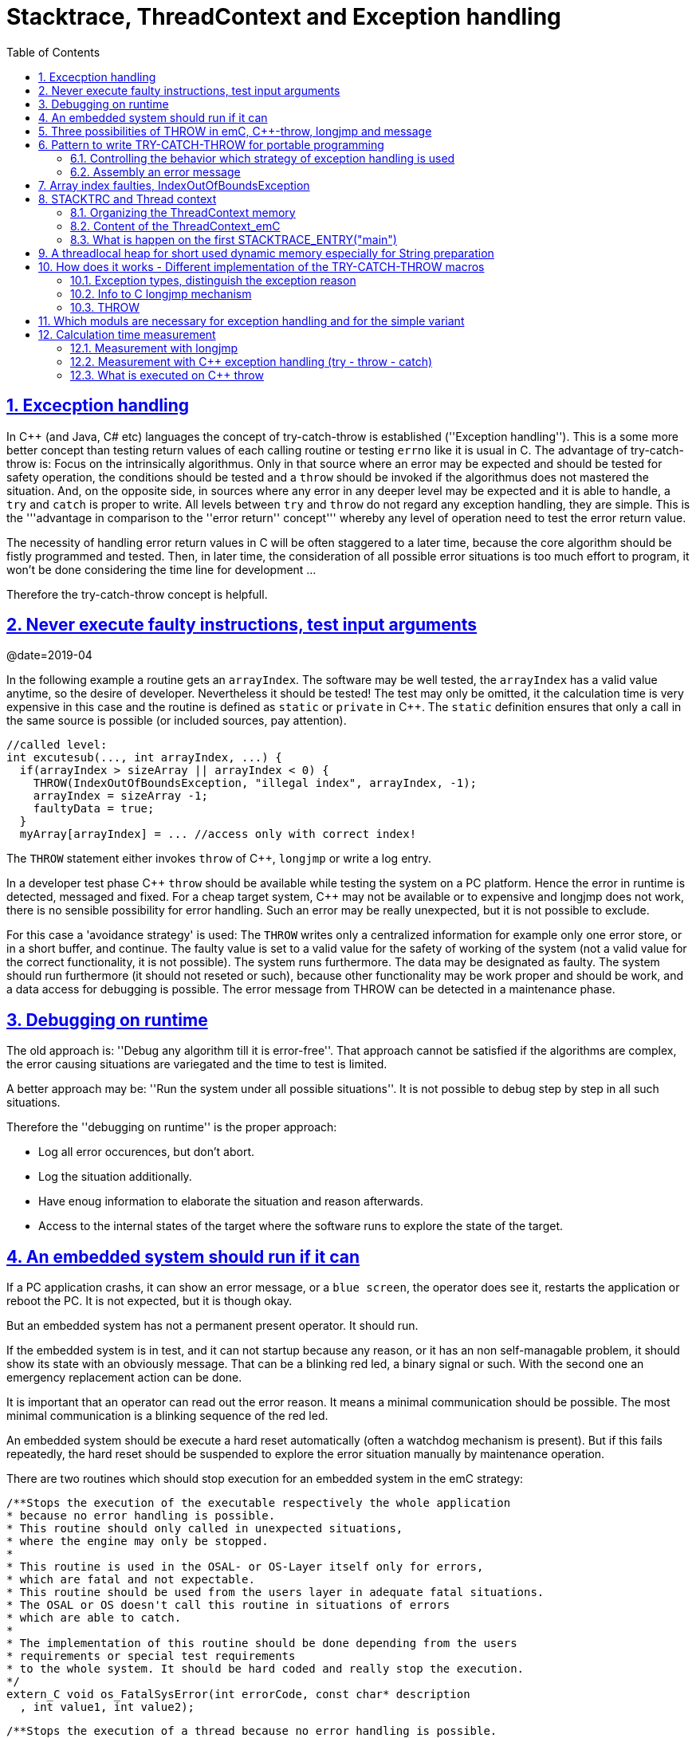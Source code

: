 = Stacktrace, ThreadContext and Exception handling
:toc:
:sectnums:
:sectlinks:
:C++: {cpp}

[#Exc]
== Excecption handling

In {cpp} (and Java, C# etc) languages the concept of try-catch-throw is established (''Exception handling''). This is a some more better concept than testing return values of each calling routine or testing `errno` like it is usual in C. The advantage of try-catch-throw is: Focus on the intrinsically algorithmus. Only in that source where an error may be expected and should be tested for safety operation, the conditions should be tested and a `throw` should be invoked if the algorithmus does not mastered the situation. And, on the opposite side, in sources where any error in any deeper level may be expected and it is able to handle, a `try` and `catch` is proper to write. All levels between `try` and `throw` do not regard any exception handling, they are simple. This is the '''advantage in comparison to the ''error return'' concept''' whereby any level of operation need to test the error return value.

The necessity of handling error return values in C will be often staggered to a later time, because the core algorithm should be fistly programmed and tested. Then, in later time, the consideration of all possible error situations is too much effort to program, it won't be done considering the time line for development ...

Therefore the try-catch-throw concept is helpfull.


[#check]
== Never execute faulty instructions, test input arguments
@date=2019-04

In the following example a routine gets an `arrayIndex`. The software may be well tested, the `arrayIndex` has a valid value anytime, so the desire of developer. Nevertheless it should be tested! The test may only be omitted, it the calculation time is very expensive in this case and the routine is defined as `static` or `private` in {cpp}. The `static` definition ensures that only a call in the same source is possible (or included sources, pay attention).

 //called level:
 int excutesub(..., int arrayIndex, ...) {
   if(arrayIndex > sizeArray || arrayIndex < 0) {
     THROW(IndexOutOfBoundsException, "illegal index", arrayIndex, -1);
     arrayIndex = sizeArray -1;
     faultyData = true;
   }
   myArray[arrayIndex] = ... //access only with correct index!
   
The `THROW` statement either invokes `throw` of {cpp}, `longjmp` or write a log entry. 

In a developer test phase {cpp} `throw` should be available while testing the system on a PC platform. Hence the error in runtime is detected, messaged and fixed. For a cheap target system, {cpp} may not be available or to expensive and longjmp does not work, there is no sensible possibility for error handling. Such an error may be really unexpected, but it is not possible to exclude. 

For this case a 'avoidance strategy' is used: The `THROW` writes only a centralized information for example only one error store, or in a short buffer, and continue. The faulty value is set to a valid value for the safety of working of the system (not a valid value for the correct functionality, it is not possible). The system runs furthermore. The data may be designated as faulty. The system should run furthermore (it should not reseted or such), because other functionality may be work proper and should be work, and a data access for debugging is possible. The error message from THROW can be detected in a maintenance phase.   

[#dbgrun]
== Debugging on runtime

The old approach is: ''Debug any algorithm till it is error-free''. That approach cannot be satisfied if the algorithms are complex, the error causing situations are variegated and the time to test is limited.

A better approach may be: ''Run the system under all possible situations''. It is not possible to debug step by step in all such situations.

Therefore the ''debugging on runtime'' is the proper approach:

* Log all error occurences, but don't abort.

* Log the situation additionally.

* Have enoug information to elaborate the situation and reason afterwards.

* Access to the internal states of the target where the software runs to explore the state of the target.



== An embedded system should run if it can

If a PC application crashs, it can show an error message, or a `blue screen`, the operator does see it, restarts the application or reboot the PC. It is not expected, but it is though okay.

But an embedded system has not a permanent present operator. It should run. 

If the embedded system is in test, and it can not startup because any reason, or it has an non self-managable problem, it should show its state with an obviously message. That can be a blinking red led, a binary signal or such. With the second one an emergency replacement action can be done. 

It is important that an operator can read out the error reason. It means a minimal communication should be possible. The most minimal communication is a blinking sequence of the red led. 

An embedded system should be execute a hard reset automatically (often a watchdog mechanism is present). But if this fails repeatedly, the hard reset should be suspended to explore the error situation manually by maintenance operation. 

There are two routines which should stop execution for an embedded system in the emC strategy:

 /**Stops the execution of the executable respectively the whole application 
 * because no error handling is possible.
 * This routine should only called in unexpected situations, 
 * where the engine may only be stopped.
 *
 * This routine is used in the OSAL- or OS-Layer itself only for errors, 
 * which are fatal and not expectable.
 * This routine should be used from the users layer in adequate fatal situations.
 * The OSAL or OS doesn't call this routine in situations of errors 
 * which are able to catch.
 * 
 * The implementation of this routine should be done depending from the users 
 * requirements or special test requirements
 * to the whole system. It should be hard coded and really stop the execution.
 */
 extern_C void os_FatalSysError(int errorCode, const char* description
   , int value1, int value2);


 /**Stops the execution of a thread because no error handling is possible.
 * This routine should only called in unexpected situations, 
 * where the thread may only be stopped..
 * The distiction to ,,os_FatalSysError(...),, is: Only the calling thread is stopped,
 * where the other threads maybe continued still. 
 * It may be possible, that the system is instable, but other threads may able to use 
 * to debug this situation. The application may be wrong.. 
 *
 * This routine is used in the OSAL- or OS-Layer itself only for errors, 
 * which are fatal and not expectable.
 * This routine should be used from the users layer in adequate fatal situations.
 * The OSAL or OS doesn't call this routine in situations of errors 
 * which are able to catch.
 * 
 * The implementation of this routine should be done depending from the users 
 * requirements or special test requirements
 * to the whole system. It should be hard coded and really stop the execution.
 */
 extern_C void os_FatalError(int errorCode, const char* description
   , int value1, int value2);

There is a routine

 void uncatched_ExceptionJc  (  ExceptionJc* ythis, ThreadContext_emC_s* _thCxt)
 {
  printf("uncatchedException: %4.4X - thread stopped", (uint)ythis->exceptionNr);
  printStackTraceFile_ExceptionJc(ythis, null, null);
  os_FatalError(-1, "uncatchedException: - thread stopped", (uint)ythis->exceptionNr, 0);
  exit(255);
 }

which invokes this `os_FatalError(...)`. It is called if no CATCH level exists. 


[#longjmp]
== Three possibilities of THROW in emC, {cpp}-throw, longjmp and message
@date=2019-04


The emC programming style knows three levels of using TRY-CATCH-THROW using macros. The user sources itself are not need to adapt for this levels. The macros are adapted. See link:#impl[Implementation]. 

* Full try-catch-throw needs {cpp} compilation, uses the try-catch-throw keywords of {cpp} and can handle so named asynchron exceptions (faulty memory access) too. It is able to use especially on test of the application on PC, but for rich target systems too. From {cpp} only the simple `throw` and `catch(...)` is used. The sophisticated {cpp} exception possibilities are not used and not recommended. Keep it simple.

* The try-catch-throw concept is able to use in C too using the longjmp. It is proper and it should be the default approach of error handling since 1970, but it was not published for that. Some comments and using notes to the `setjmp.h` are confused. A proper description may be found in link:https://pubs.opengroup.org/onlinepubs/009695399/functions/longjmp.html[pubs.opengroup.org/.../longjmp.html]. The longjmp concept is proper for exception handling in C language if the compiler supports it in the required kind. It is defined in the C99-Standard:
link:http://www.open-std.org/jtc1/sc22/wg14/www/docs/n1256.pdf[www.open-std.org/jtc1/sc22/wg14/www/docs/n1256.pdf]
C99-Standard, chapter 7.13, but some compiler for special processors do not support `longjmp`. For that the longjmp concept unfortunately is not able to use.

* Messaging and avoidance strategy: If a program is well tested there is a residual risk that the program executes a `THROW`. The THROW only writes a error message, and the algorithm is continued. The algorithm should contain statements to set the safety for running the system. Data can be faulty. See example in the chaper above. 

In {cpp} language the way from `throw` to `catch` invokes all destructors of data of all calling levels. That's important. In {cpp} tested with MS Visual Studio longjmp runs, it is faster than `throw`, but it does not invoke the destructors. In C the destructor concept is not known. Therefore using `longjmp` is not a problem, if no ressources remain open. The ressources of using levels should be handled and closed in the `CATCH` level especially using `FINALLY`. The `longjmp` concept can be used in {cpp} it the destructors does not contain relevant code.

Generally the `THROW` can use `__FILE__` and `__LINE__` in the message to mark the occurrence in source. 

The `CATCH` can contain a stacktrace report from `TRY` to the `THROW`ing routine. The stacktrace is known from Java, it is a proper instrument for searching the cause. 


[#TRY]
== Pattern to write TRY-CATCH-THROW for portable programming

Sources should be tested well on a PC platform where try-catch-throw of {cpp} is available. Then, without changes, they should run on a target platform where a C-compiler does not have this feature or less footprint is available, and the sources are tested well on the other hand.

The pattern to write sources for that approach is the following one:

 void anyOperation() {
   STACKTRC_ENTRY("anyOperation");
   float result;
   TRY {
      //an algorithm which expects errors on calling level
      result = anyOperation();
    }_TRY
    CATCH(Exception, exc) {
      printStackTrace_ExceptionJc(exc, _thCxt);
      log_ExceptionJc(exc, __FILE__, __LINE__);
      //alternate handling on error to continue the operation
      result = 0.0f;
    }
    FINALLY {
      //handling anytime, also if the execption is not catched.
    }
    END_TRY  //throws an uncatched execption to a higher level.
    //continue outside try
    STACKTRACE_LEAVE;
  }

 float anyOperation() {
   STACKTRC_ENTRY("testThrow");
   //...
   CALLINE; throwingOperation(_thCxt);
   STACKTRC_LEAVE; return val;
 }
  
  
 void throwingOperation(ThCxt* _thCxt) {
   STACKTRC_TENTRY("testThrow");
   //any algorithm which
   if(ix >= ARRAYLEN_emC(thiz->array)) { //checks conditions
     THROW_s0(IndexOutOfBoundsException, "msg", ix, 0);
     ix = 0;  //replacement strategy
   }
   STACKTRC_LEAVE
 }
 
* All or the most operations should use `STACKTRCE_ENTRY("name")` and `STACKTRC_LEAVE`. With this the ''Stacktrace'' is stored and available for the error report outside of the step-by-step debugger. Operations should not implement this, it is ok, then the Stacktrace is not stored but the system runs nevertheless. The `STACKTRC...` macro is nearly empty if the compiler switch `DEF_ThreadContext_SIMPLE` is set, then no Stacktrance for error report is available, but it does not need additional calculation time. 

* The difference to `STACKTRC_TENTRY(...)`: This macro expects the `_thCxt` reference as argument. It is the reference to the `ThreadContext_emC_s` data structure. Instead `STACKTRC_LEAVE` also `STACKTRC_RETURN` is able to use which contains the `return` statement.  

* Macros `TRY{ ... }_TRY CATCH(...){ } END_TRY` are used for build the blocks. This macros are defined in different ways for the appropriate situations. See below.

* The macro `THROW` either throws the exception to continue execution in the `CATCH` block of any calling level, or it logs only the situation (because try-catch-throw is not available). The replacement strategy after THROW is not used if the try-catch-throw mechanism is available. Then it throws really. But for a simple execution with a C compiler the replacement strategy is the fall-back. 

* The `CATCH` block is only valid if ''try-catch-throw'' is available. It may be only on PC test, not on target, Then some test outputs can be programmed there, with the fall-back on this level.

* The `CALLINE` macro stores the number of that line in the stacktrace entry.

There are some situations:

* Test on PC with using `CATCH`. It helps for elaborately tests to exclude error situations caused from programming errors.

* Running on target with using `CATCH` ({cpp} compiler available or using `longjmp`). The `CATCH` block may log errors, does not print a Stacktrace, but continue the execution.

* Test on PC without `CATCH` without Exception handling, as end-test.

* Running on target without `CATCH` with the fallback strategy after `THROW`.

The following ideas are basically:

* The software should be tested as soon as possible. It isn't able to exclude all software errors.

* For the residual probability of software errors the target should be run as soon as possible. It means on unexpected errors proper fall-back have to be existent. A ready-to-use software must not stop working and reporting and error if it is possible that it can run furthermore with less disadvantages.

* Errors on ready-to-use software should be logged internally to detect and fixed it later, if possible.

* The `TRY-CATCH-THROW` approach should not be used for expected errors (for example 'file not found'). Such situations should be catched by proper return values of functions.

[#TRYappldef]
===  Controlling the behavior which strategy of exception handling is used

It depends on the `applstdef_emC.h` header file which should used in any source of the application. This file defines:


 //If set then the target should not use string operations
 //#define DEF_NO_StringJcCapabilities

 //If set, without complex thread context, without Stacktrace
 #define DEF_ThreadContext_SIMPLE

 //#define DEF_Exception_TRYCpp
 #define DEF_Exception_longjmp
 //#define DEF_Exception_NO

With the first compiler switch it is decided between using the Stacktrace ('not simple') or not. 

One of the second compiler switches should be set, but `DEF_Exception_longjmp` is the default one. 

The header files, especially `emC/Base/Exception_emC.h` regard this swichtches, see link:#impl[chapter How does it works].


[#TRYmsg]
===  Assembly an error message

The minimal requirement to a logged error is:

* An error number
* Two integer values from the error situation (for example the value of a faulty index and its maximum)
* The source file and the line number of the THROW statement. The last one helps to detect the source context of the error event.

A textual value may be a nice to have and maybe an effort on small footprint processors. Therefore it is possible to write such source code fragments in conditionally compiling parts. On the other hand it is a important hint on debugging on runtime (not step by step).

All variants of exception behavior supports an error message which is located in the stack of the throwing level. 

* If the `log_ExceptionJc(...)` is used, the text is copied from the stack location to static locations of the error log area, or maybe copied to a telegram which is sent via communication to another unit with a file system.

* If TRY-CATCH is used, the error message is copied to the ThreadContext area, if it is available for this approach. In the `END_TRY` block this location is freed. It means, the exception message is correct stored in the CATCH environment. If the `log_ExceptionJc(...)` is used in the CATCH-Block, it is copied too, and the ThreadContext heap is able to free. 

Example:

 if(faulty) {
   #ifdef DEF_NO_StringJcCapabilities
     char const* msg = "faulty Index";
   #else      
     char msg[40] = {0};
     snprintf(msg, sizeof(msg), "faulty index:%d for value %f", ix, val);
   #endif     
   THROW_s0(IndexOutOfBoundsException, msg, ix, 40);
    
The exception message is prepared using `sprintf` in the stack area. But a simple string literal is used instead if the target does not or should not support string processing. Hence the message is only available for the test platform. The `THROW_s0` assures that the `msg` is copied in a safely memory if `msg` is a reference in the current stack frame. 



[#arrayix]
== Array index faulties, IndexOutOfBoundsException

The simple usage of arrays in C (and in {cpp}) is very simple and vulnerable:

 int myArray[5];
 //
 *(myArray + ix) = value;
 
That was the intension of C comming from _assembler language_ thinking. 
`myArray` is an address in a register or variable, and the access to elements 
should be able to write very simple here with a pointer arithmetic. In the time of the
1970th, programming was done on paper with reliability. Of course the `ix` should in range
0 to 4. The pointer arithmetic in the writing style above was conceptional in that time,
the arithmetic was reproducible as machine level instructions.

At the present time the same instructions should be write of course as

 myArray[ix] = value;
 
That is more expressive in source code. The identifier `myArray` 
is similar a pointer type `int*` and an array indentifier. 
That is a syntactically disadvantage to C and C++. 
In other languages as Java `myArray` is never a pointer, it is only an identifier to an array. 

For simple C and C++ the index is not tested, it is used as given. 
If `ix` is `<0` or `>4` in this example, faulty memory locations can be disturbed.
It can be other data, a stack frame to return from a subroutine, control data of 
heap locations, or a virtual pointer in class instances. All of that may force
difficult findable mistakes. The array indexed write access and some pointer arithmetics
are the most sensitive parts of a program which may provoke faulties.

For example in Java pointer arithmetic is not possible and array index accesses 
are always secured. Whereby the effort to do that is optimized. The JIT (just in time compiler)
to translate _bytecode_ to machine code detects environment conditions and will not check
all array indices if they are safe, for example comming from constant values. Hence
Java is fast and safe. 

In comparison to {cpp} there is an effort in user programming (which is done automatically
by the JIT compiler in Java): Indices should be tested before doing array write access. 
This test can be done via static code analyzes, or in Runtime.

The C++11-standard offers a possibility:

 #include <array>
 //...
 std::array<float,5> myArray;
 //...
 myArray[ix] = value;
 
It seems be similar as in C, only the array definition is a little bit modified, 
using a template mechanism in {cpp}. The access to the array is safe. But a faulty index
does not throw an catchable exception. Hence the error is not detected while testing. 
The other disadvantage is: Some embedded platforms does not support {cpp}11 
in the year 2020. A reason for that may be: Most of new features of {cpp} are
for PC application programming, not for embedded. Ask the compiler developer
for embedded platforms.

The proper mechanism does not presumed a {cpp}11-Standard. It runs in a Standard {cpp} 
of the 1990th too:

 template<typename T, int n>
 class Array_emC {
  T array[n+1];
  public: T& operator[](uint ix) { 
    if(ix < n) return array[ix];
    else {
      THROW_s0n(ArrayIndexOutOfBoundsException, "", ix, n);
      return array[n];
    }
  }
  public: T& uncheckedAccess(uint ix) { return array[ix]; }
 };

This is a class which implements a secured array access. it is used as:

 Array_emC<float, 5> array;
 //...
 array[ix] = value;
 
It is similar as in {cpp}11 but it is able to use on all platforms with {cpp} compilation. 
And it throws an Exception if it is activated, 
respectively it writes to an replacement location without disturbing data, 
if exception handling is not present. 
 
 array.uncheckedAccess(0) = 234;
 
This is the fast and unchecked variant which should only be used if the index range
is known.   
  
This `Array_emC` class is defined in `<emC/Base/Array_emC.h>` and can be used for 
C compilation too, than without check, for well tested simple C deployments, 
which are tested with {cpp} compilation on PC platform. It uses macros for compatible
usage in C and {cpp} and offers a class with variable array size, for dynamic data.

For {cpp} compilation the variant without Exception writes to a safety position.
The C variant does not check the index, it is only for well tested software.

See source `<emC/Base/Array_emC.h>`.



[#ThCxt]
== STACKTRC and Thread context


The ''Stacktrace'' is used for ''Exception Handling''. If an exception occurs, the information which routine causes it, and from which it was called is an important information to search the reason. This stacktrace mechanism is well known in Java language:

 Error script file not found: test\TestCalculatorExpr.jzTc
  at org.vishia.jztxtcmd.JZtxtcmd.execute(JZtxtcmd.java:543)
  at org.vishia.jztxtcmd.JZtxtcmd.smain(JZtxtcmd.java:340)
  at org.vishia.jztxtcmd.JZtxtcmd.main(JZtxtcmd.java:282)

The Stacktrace information may be the most important hint if an error occurs on usage, not in test with debugger. For C language and the ''emC Exception handling'' this concept is available too:

 IndexOutOfBoundsException: faulty index:10 for value 2.000000: 10=0x0000000A
  at testThrow (src\TestNumericSimple.c:121)
  at testTryLevel2 (src\TestNumericSimple.c:107)
  at testTry (src\TestNumericSimple.c:86)
  at main (src\TestNumericSimple.c:38)
  
In generally the necessary information about the stack trace can be stored in the stack itself. The entries are located in the current stack level, and the entries are linked backward with a reference to the parent stacklevel. But that concept has some disadvantages:

* It requires an additional argument for each operation (C-function): The pointer to the previous stack entry. It means, all routines from the user's sources should be subordinated to that concept. They should be changed. That is not the concept of emC style, which is: ''It shouldn't be necessary to change sources.''

* If the stack itself is corrupt because any failure in software, the stacktrace cannot be back traced, because the references between the stacktrace entries may be corrupt too. This is hardly in debugging too.

* The linked queue of stacktrace entries should be correct. If a STACKTRC_LEAVE operation was forgotten to write in the software, an entrie in a no more existing stack area remain in the queue. That is corrupt. The system is too sensitive. 

* The linked queue can only be traced from knowledge off the current stack area. It cannot traced from another thread maybe by a debug access on the stopped execution of the thread. The last one may be necessary for some error situation for debugging.

Therefore the Stacktrace is organized in an extra independent memory area which is static or static after allocation on startup. Its address can be known system wide especially for debugging. This memory is referenced by the ThreadContext memory area which is thread specific and therewith tread safe. See link:#ThCxtData[chapter Content of the ThreadContext_emC]




[#_thCxt]
=== Organizing the ThreadContext memory


If an operation uses

 void myOperation(...) {
   STACKTRC_ENTRY("myOperation");
   ....
   
which is necessary for the usage of the ''Stacktrace'' concept respectively for a Stacktrace entry of this routine, a local variable 

 struct ThreadContext_emC_t* _thCxt = getCurrent_ThreadContext_emC();
 
is defined and initialized with the pointer to the current ThreadContext. Adequate, an operation can have an argument

 void myOperation(..., ThCxt* _thCxt) {
   STACKTRC_TENTRY("myOperation");
   ....

The `ThCxt` is a short form of `struct ThreadContext_emC_t` per `#define`. This second form `STACKTRC_TENTRY(...)` needs this special argument to the subroutine, but the ThreadContext reference is given immediately.

How the `STACKTRC_ENTRY` macro gets the ThreadContext reference. In `emC/Exception_emC.h` is defined:

  #define STACKTRC_ENTRY(NAME) \
    ThCxt* _thCxt = getCurrent_ThreadContext_emC();  STACKTRC_TENTRY(NAME)

The implementation of `getCurrent_ThreadContext_emC()` depends on the OSAL implementation (__Operation System Adaption Layer__)
for the application and the operation system:

* For a multithread operation system on large hardware ressources, especially for Windows/Linux the `ThreadContext_emC` is a part of the OSAL-ThreadContext which is necessary to organize the threads on OSAL level. Therefore the  `getCurrent_ThreadContext_emC()` is implemented in the appropriate `os_thread.c`.

* If especially a System with a simple CPU hasn't a multithread operation system
a very simple and fast implementation is possible, see 
`src_emC/emC_srcApplSpec/SimpleNumCNoExc/ThreadContextInterrTpl.c`.

** Any hardware interrupt (which do the work) has a static data area for its 'thread context'.
** The main loop has its own 'thread context'.
** There is one global static singleton pointer to the current used `ThreadContext_emC*`,
which can be accessed immediately, one machine operation.
** Because the interrupts are not preemptive one another, only a higher priority interrupt
can interrupt a lower one and the main loop, the following mechanism set the global
static singleton `ThreadContext_emC*` pointer: 
** on start of any interrupt the current pointer value is stored in the interrupt itself
stack locally and the `ThreadContext_emC` address of that interrupt is set instead.
** on end of the interrupt the stored value of the interrupted level is restored.
That is one machine instruction (or two, if the pointer is not stored in a register). 

It is a cheap and fast mechanism to support the `ThreadContext_emC` concept.   


 /**Structure for ThreadContexts for Main and 2 Interrupts. */
 typedef struct ThCxt_Application_t {
  /**The pointer to the current ThreadContext. */
  ThreadContext_emC_s* currThCxt;
  ThreadContext_emC_s thCxtMain;
  ThreadContext_emC_s thCxtIntr1;
  ThreadContext_emC_s thCxtIntr2;
 }ThCxt_Application_s;
 /** public static definition*/
 ThCxt_Application_s thCxtAppl_g = { &thCxtAppl_g.thCxtMain, { 0 }, { 0 }, { 0 } };

 /**A template how to use. */
 void interrupt_handler(...) {
  ThreadContext_emC_s* thCxtRestore = thCxtAppl_g.currThCxt;
  thCxtAppl_g.currThCxt = &thCxtAppl_g.thCxtIntr1;
  TRY {
    //the statements of the Interrupt
  }_TRY
  CATCH(Exception, exc) {
    //should log the exception or set safety values.
  } END_TRY
  thCxtAppl_g.currThCxt = thCxtRestore;
  //end of interrupt
 }

Because the interrupt saves the current pointer and restores it, the mechanism is safe also if the other interrupt routine interrupts exact between the 2 statements, get current and set new one. In such a system the exception handling can be established in the interrupt too, it is useful if the algorithm in the interrupt may have throwing necessities. 

For such a system the routine

 ThreadContext_emC_s* getCurrent_ThreadContext_emC  ()
 {
  return thCxtAppl_g.currThCxt;  
 }
 
is very simple. The ThreadContext is always the current one stored in the global cell. 





[#ThCxtData]
=== Content of the ThreadContext_emC

For the content of the OS_ThreadContext to manage threads see the OSAL-specific implementation of `os_thread.c`. This chapter only describes the ThreadContext for the user's level.

The following definition is from `emc/source/emC/ThreadContext_emC.h`. The Headerfile contains comments of course, they are shorten here for a short overview:


 typedef struct ThreadContext_emC_t {
  #ifdef DEF_ThreadContextHeap_emC
  UserBufferInThCxt_s threadheap;
  #endif

  #ifdef USE_BlockHeap_emC
  /**It is the heap, where block heap allocations are provided in this thread. */
  struct BlockHeap_emC_T* blockHeap;
  #endif

  /**The known highest address in the stack. 
   * It is the address of the _struct ThreadContext_emC_t* pointer
   * of the first routine, which creates the Thread context.
   */
  MemUnit* topmemAddrOfStack;

  /**This is the maximal found value of the stack size which is 
   * evaluated on [[getCurrentStackDepth_ThreadContext_emC(...)]] . */
  int stacksizeMax;

  /**Number of and index to the current exception instance*/
  int zException, ixException;
  //
  /**Up to NROF_ExceptionObjects (default 4) for nested Exception. */
  ExceptionJc exception[4];
  
  /**Reference to the current TryObject in Stack.
  * It is possible to access in deeper stack frames.
  * This reference is removed for the outer stack frames.
  */
  TryObjectJc* tryObject;
  
  #ifdef DEF_ThreadContextStracktrc_emC
  /**Data of the Stacktrace if this concept is used. */
  StacktraceThreadContext_emC_s stacktrc;
  /*IMPORTANT NOTE: The element stacktrc have to be the last 
   * because some additional StackEntryJc may be added on end.*/
  #endif

 } ThreadContext_emC_s;


The first element is for the threadlocal heap. See next link:#thrHeap[chapter Threadlocal heap]. It is a simple concept only for shortly stored informations. 

The BlockHeap is another Mechanism for safe non-fragmented dynamic memory, especially for events. See [TODO]. It is possible to associate such an BlockHead thread-specific.

The data for the StacktraceThreadContext are the last one. Because it is an embedded struct and the definition is static, the number of elements for the Stacktrace can be changed for larger applications by offering a larger memory area. To assert and check that, the pointer to the `ThreadContext_emC_s` is combined with the size in a `MemC` struct, see [TODO]. It will be faulty to calculate the `sizeof(ThreadContext_emC_s)` if there are more elements. The Stacktrace is defined as:

 /**This structure is the last part of the ThreadContext 
  * and contains the necessary values for handling with Stacktrace.
  */
 typedef struct StacktraceThreadContext_emC_t
 {
  /**actual nrofEntries in stacktraceBuffer. */
  uint zEntries; 
  //
  /**The available number of Stacktrace entries. */
  uint maxNrofEntriesStacktraceBuffer;
  //
  /**This mask is used for safety operation 
   * if the indices in IxStacktrace_emC are corrupt.
   * This can occure especially in errorneous situations on software development.
   * It simply helps to prevent faulty array accesses.
   * But this mask information should be safe by itself or cyclically checkec
   */
  uint mBitEntriesStacktrc;
  //
  /**Space for Stacktrace Buffer. Should be the last element because of enhancements*/
  StacktraceElement_emC_s entries[128]; 
 } StacktraceThreadContext_emC_s;


A Stacktrace element is defined as:

 typedef struct StacktraceElement_emC_T
 {
  const char* name;
  const char* source;
  int line;
 } StacktraceElement_emC_s;






[#mainOsInit]
=== What is happen on the first STACKTRACE_ENTRY("main")
@ident=mainOsInit

For a System with a OSAL layer for adaption of a multithread operation system, before start of `main()` should be done nothing. The first invocation of `getCurrent_ThreadContext_emC)` (see link:#_thCxt.getThCxt[chapter Thread context]) determines that all is uninitialized (code snippet from `emc/sourceSpecials/osal_Windows32/os_thread.c`:

 ThreadContext_emC_s* getCurrent_ThreadContext_emC  ()
 {
  OS_ThreadContext* os_thCxt = getCurrent_OS_ThreadContext();
  if(os_thCxt == null){ //only on startup in main without multithreading 
    init_OSAL();  //only 1 cause if the ThreadContext haven't set.
    os_thCxt = getCurrent_OS_ThreadContext();  //repeat it
    if (os_thCxt == null) {
      os_FatalSysError(-1, "init_OSAL failed, no ThreadConect", 0,0);
      return null;
    }
  }
  return &os_thCxt->userThreadContext;  //it is a embedded struct inside the whole ThreadContext.
 }

Of course the `getCurrent_OS_ThreadContext()` returns null (it invokes here `TlsGetValue(1)` from the Windows-API). `bOSALInitialized == false` too, therefore firstly the OSAL will be initalized. That may be a more complex routine, with some API- and/or Operation System invocations for some Mutex etc.

The advantage to do that on start of main is: A debugging starts at `main` usually. Another possibility may be: initializing of the OSAL level with a initializer on a static variable.
 


[#thrHeap]
== A threadlocal heap for short used dynamic memory especially for String preparation
@ident=thrHeap

This is only a indirect topic of Exception handling, 
but often Strings should be assembled with several informations for logging or for
exception messages.

Dynamic memory is a basicly problem for embedded long running systems:

* If dynamic memory is managed from an ordinary heap concept (like in standard-C/{cpp}, using malloc or new), then for long-running applications there is a fragmentation problem. Therefore often for such applications usage of dynamic memory is prohibited.
* But dynamic memory is nice to have often for a short time to prepare string messages for example for communication telegrams, for logging, or for events.

Without dynamic memory and without the `ThreadContext_emC` there are two ways to solve such problems:

* a) Provide a static memory. It can be a part of the instance data of a module (defined in a `struct` or {cpp}-`class`), or pure static. The last one may cause faulties if the module is instanciated more as one time, used in a multithreading system, but has only one static memory for such things:

 //strongly not recommended:
 const char* myLogPreparer(...) { //prepares and returns a log message
   static char buffer[100];  //it is static
   snprintf(buffer, 100, ... //prepare
   return buffer;   //that is ok, because it is static.

*+ It is not recommended because this module may be used more as one time and confuses with the only singleton memory.

 //more practice, possible:
 typedef struct MyData_t {
   char buffer[100];   //one per instance! That's the advantage.
   ... }
   
  void myLogPreparer(Mydata* thiz,...) {
    snprintf(thiz->buffer, sizeof(thiz->buffer),...
    
* b) Provide the memory for preparation in the Stack area:

  void logger(...) {
    char buffer[100];  //in stack!
    myLogPreparer(buffer, sizeof(buffer), ...); //deliver the stack local pointer.
  ....
  
  void myLogPreparer(char* buffer, int zBuffer, ...) {
    snprintf(buffer, zBuffer, ...);
    
*+ The danger of that programming is: The called routine could store the pointer persistently, that is a stupid failure.

Another disadvantage for both approaches are: The length of the buffer is dedicated out of the routine, which determines the content. That causes unflexibility.

Using dynamic memory it is more simple:

 char const* myLogPreparer(...) { //prepares and returns a log message
   char* buffer = (char*)malloc(mySize);  //it is static
   snprintf(buffer, mySize, ... //prepare
   return buffer;   //that is ok, because it is allocated.

The calling level should know that the returned pointer should be freed! 

But - The usage of dynamic memory may be prohibited.

The ThreadContext provides a mechanism for dynamic memory only for shortly usage and small sizes which solves that problem:

 char const* myLogPreparer(...) { //prepares and returns a log message
   STACKTRC_ENTRY("myLogPreparer");   //_thCxt is available
   MemC memb = getUserBuffer_ThreadContext_emC(mySize, "identString", _thCxt);
   char* buffer = PTR_MemC(memb, char);
   snprintf(buffer, mySize, ... //prepare
   STACKTRC_RETURN buffer;   //that is ok, because it is non in stack.
 }
 
The calling routine should invoke:

 char const* msg = myLogPreparer(...args for logging...)
 free_MemC(msg);
 
The `free_MemC(...)` routine checks where the memory is allocated. It frees it correctly for the ThreadContext heap. The freeing should be done immediately in the thread.

If more as one buffer are used from ThreadContext, but all of them are freed in the reverse (or another) order, after freeing the whole ThreadContext heaap is free and therefore not fragmented. The ThreadContext heap is only intended for short-term use.



[#impl]
== How does it works - Different implementation of the TRY-CATCH-THROW macros

The macros are defined for all variants as follow (see 'emC/Base/Exception_emC.h':

 #define TRY \
 {if(_thCxt == null) { _thCxt = getCurrent_ThreadContext_emC(); } \
  TryObjectJc tryObject = {0}; \
  TryObjectJc* tryObjectPrev = _thCxt->tryObject; _thCxt->tryObject = &tryObject; \
  int32 excNrCatchTest = 0; \
  CALLINE; \
  Exception_TRY


 /**Written on end of a TRY-Block the followed macro: */
 #define _TRY \
  Exception_CATCH { \
    _thCxt->tryObject = tryObjectPrev; \
    if(_thCxt->exception[0].exceptionNr == 0) {/*system Exception:*/ \
      _thCxt->exception[0].exceptionNr = ident_SystemExceptionJc;  \
      _thCxt->exception[0].exceptionMsg = z_StringJc("System exception"); \
    }  \
    excNrCatchTest = _thCxt->exception[0].exceptionNr; \
    if(false) { /*opens an empty block, closed on first CATCH starts with }*/


 //end of CATCH before: remove _ixStacktrace_ entries of the deeper levels.
 //Note: Till end of catch the stacktrace of the throw level is visible.
 #define CATCH(EXCEPTION, EXC_OBJ) \
      RESTORE_STACKTRACE_DEEPNESS  \
    } else if((excNrCatchTest & mask_##EXCEPTION##Jc)!= 0) \
    { ExceptionJc* EXC_OBJ = &_thCxt->exception[0]; \
      excNrCatchTest = 0; //do not check it a second time


 #define FINALLY \
      RESTORE_STACKTRACE_DEEPNESS \
  } } /*close CATCH brace */\
  _thCxt->tryObject = tryObjectPrev; \
  { { /*open two braces because END_TRY has 2 closing braces.*/


 //Write on end of the whole TRY-CATCH-Block the followed macro:*/
 #define END_TRY \
  } } /*close FINALLY, CATCH or TRY brace */\
  _thCxt->tryObject = tryObjectPrev; \
  if( excNrCatchTest != 0 ) /*Exception not handled*/ \
  { /* delegate exception to previous level. */ \
    throwCore_emC(_thCxt); \
  } else { /*remain exception for prev level on throwCore_emC if DEF_Exception_NO */\
    clearException(&_thCxt->exception[0]); \
  } /*remove the validy of _ixStacktrace_ entries of the deeper levels. */ \
  RESTORE_STACKTRACE_DEEPNESS \
 } /*close brace from beginning TRY*/


The distinguishing macros are:

 #if defined(DEF_Exception_NO)
  #define EXCEPTION_TRY
  #define EXCEPTION_CATCH if(_thCxt->exception[0].exceptionNr !=0)
 #elif defined(DEF_Exception_longjmp)
  #define EXCEPTION_TRY \
  if( setjmp(tryObject.longjmpBuffer) ==0) {
  #define EXCEPTION_CATCH \
   } else  /*longjmp cames to here on THROW */
 #else
  #define EXCEPTION_TRY try
  #define EXCEPTION_CATCH catch(...)
 #endif

The `EXCEPTION_TRY` is empty, if no exception is used. If `longjmp` is used, this is a invocation of the `setmp` with the `tryObject` of this level which is also currently referenced in the thread context (`_thCxt->tryObject`). The forward branch delivers `==0`, that is the following block. For {cpp} it is a simple `try`.

The `EXCEPTION_CATCH` for non-exception handling is a test of an exception which may be occured in the 'TRY' block. Then the `CATCH` blocks are entered, and the exception can be posthumously evaluated.

For the `longjmp` mechanism the following block is the else-block of the 'setjmp' which does not return 0. A `longjmp` continues inside the `setjmp` and returns !=0. 

For the {cpp} catch the common unspecified `catch(...)` is used from {cpp}. That is because the sophisticated {cpp} catch mechanism cannot made compatible with the other approaches of TRY-CATCH. The distinction between the exception type is made inside the `tryObject`. There the THROW writes the ''exception type info''.


===  Exception types, distinguish the exception reason

In the `CATCH` the exception number is checked by masking: 

 if((excNrCatchTest & mask_##EXCEPTION##Jc)!= 0)

The exceptions are defined as bis mask definition. For summarized (base) exception types some more bits can be checked.

The distinction of the exception reason follows the schema of Java. Java has a more simple exception concept than {cpp}. The exception object is always derived from `java.lang.Throwable` respectively from the base `java.lang.Exception`. Some typical exception classes are defined in the core libraries, for example `java.lang.IllegalArgumentException` or the common `java.lang.RuntimeException`. The derived exception objects can hold data, but usual only a message as String, the `java.lang.ArrayIndexOutOfBoundsException` holds a int value, to store the faulty index. 

For C usage the concept is simplified again. The `ExceptionJc` object stores a `StringJc`, the exception message, a int value and a 1-from-32-bit-value for the exception number. That's all. It is enough to distinguish the exception type (1 of 32 bit) and hold the information to the exception. The mask characteristic of the exception ident value allows association to types of Exception. For example all Exception identificators with one of the bis masked with `0x0fff` (12 exception types) is a `RuntimeException`. That is a simple replacement of the java approach: test `instanceof RuntimeException` It is a simple but sufficient system.

===  Info to C longjmp mechanism

The `longjmp` is a mechanism in C which should only be used to return from a deeper level of subroutine nesting to the higher (calling) level. The `setjmp` stores the current execution contex in the `jmp_buf` variable, which is the necessary internal information for the returning `longjmp`. The longjmp restores the ''current exeution context'', it is the stack frame of the calling routine which the known information in the `jmp_buf`. See [[!https://en.cppreference.com/w/cpp/utility/program/setjmp]]. That explaination is correct but it isn't sufficient helpfull. The `setjmp` function (or macro) has two tasks:

* If `setjmp(...)` is invoked as statement, it returns 0 and stores 
the execution environment.
* On `longjmp(...)` the execution lands in the setjmp-routine again, 
and it returns the value which is given on `longjmp(...)`, never `0` 
but `1` if `longjmp` was invoked with `0` (see C99 and C89 standard). 

It means, testing the value after `setjmp` differs whether the setjmp is ''called by the original code and the execution context was saved to env'' (citiation from cppreference) or the setjmp routine was invoked from the longjmp (citiation: ''Non-zero value if a non-local jump was just performed. The return value in the same as passed to longjmp.''). It is necessary to invoke `longjmp(jmp_buf, value)` with a value `!=0`. That hint is missing on the cppreference page.

The example in the cppreference shows a back jmp to the calling level. Whether or not it is the only one proper action is not documented there. But it is explained in the C99 standard document

citiciation from C99 standard in [[!http://www.open-std.org/jtc1/sc22/wg14/www/docs/n1256.pdf]]: ''...if the function containing the invocation of the setjmp macro has terminated execution ... in the interim, ..., the behavior is undefined.'' For standard documents see also [[!https://stackoverflow.com/questions/81656/where-do-i-find-the-current-c-or-c-standard-documents]].


=== THROW


The THROW macro is defined with

 #ifndef THROW
  #ifdef DEF_Exception_NO
     /**All THROW() macros writes the exception into the ThreadContext_emC,
      * but the calling routine is continued.
      * It should check itself for sufficient conditions to work.
      */
    #define THROW(EXCEPTION, MSG, VAL1, VAL2) { if(_thCxt == null) \
    { _thCxt = getCurrent_ThreadContext_emC(); } \
      _thCxt->exception[0].exceptionNr = nr_##EXCEPTION##Jc; \
      _thCxt->exception[0].exceptionValue = VAL1; \
      _thCxt->exception[0].file = __FILE__; \
      _thCxt->exception[0].line = __LINE__; \
      log_ExceptionJc(&_thCxt->exception[0], __FILE__, __LINE__); \
    }
  #else //both DEF_Exception_TRYCpp or longjmp:
    #define THROW(EXCEPTION, MSG, VAL1, VAL2) \
    throw_sJc(ident_##EXCEPTION##Jc, MSG, VAL1, __FILE__, __LINE__, _thCxt)
  #endif
 #endif

For the non-exception handling case it invokes immediately `log_ExceptionJc(...)` which should be a fast routine only store the exception values. For debugging a break point can be set there. The `MSG` is not stored in the Exception because of it may be refer to the stack frame area. Because of `logSimple_ExceptionJc(...)` copies the `MSG`, it can process it though.

Elsewhere the routine `throw_sJc(...)` gets all arguments, stores the exception values and invokes the {cpp}-`throw` or the `longjmp`.

The `MSG` argument should be given as `StringJc` instance, or, if `DEF_NO_StringJcCapabilities`  is set, this argument is typed as `void const*`. As `StringJc` it assembles the reference to the `char const*`  itself and the length maybe with some more marker bits. It is not a zero-terminated string like usual in the old C. 

Building a `StringJc` instance for the message as string literal is very simple using

 THROW(Exception, z_StringJc("The message"), ix, max);
 
The `z_StringJc(...)` operation is a simple inline routine which invokes `strlen(...)`  and stores it. `strlen(...)` is necessary anyway, it is not a loss of run time. But the same does

 THROW_s0(Exception, "The message", ix, max);
 
The idenfifier for the exception is really a constant with the shown prefix and suffix. It is similar as in Java. The reason to do so is: In the `CATCH` check the user programm should use the same identifier, but there the `mask_EXCEPTIONJc`  is necessary

The `__FILE__` and `__LINE__` arguments deliver important information for logging and analyze of the position of the `THROW` in the source also if no stack trace is used. 

[#example]
== Which moduls are necessary for exception handling and for the simple variant

The Exception handling needs some more basic effort:

'''TestExcHandling''':

* `emc/source/appl_emC/ApplSimpleStop_emC.c`: This source contains an implementation of `uncatched_ExceptionJc(...)` which stops the execution of the application.
* `emc/source/appl_emC/LogException_emC.c`: The routine for logging, which is used here too.
* `emc/source/emC/Exception_emC.c`: The routines for the exception handling
* `emc/source/emC/ExceptionPrintStacktrace_emC.c`: Special routine for stacktrace, uses `os_file.c` because it is possible to print a stacktrace in a file too.
* `emc/source/emC/MemC_emC.c`: Usage of struct MemC which combines the pointer and the size to one struct.
* `emc/source/emC/Memfree_ThreadAndBlockHeap_emC.c`: The free routine for the Threadcontext heap for the error message. Note: The `BlockHeap` see [[!BlockHeap_emC.html]] is denied because non-definition in the `applstdef_emC.h`.
* `emc/source/emC/StringBase_emC.c`: necessary to copy the exception message
* `emc/source/emC/ThreadContext_emC.c`: The ThreadContext for the Stacktrace and for storing messages.
* `emc/sourceSpecials/osal_Windows_Msc15/os_file`: To support writing stacktrace in a file.
* `emc/sourceSpecials/osal_Windows32/os_mem.c`: memory allocation with windows-API.
* `emc/sourceSpecials/osal_Windows32/os_mutex`: Necessary for os_thread.c.
* `emc/sourceSpecials/osal_Windows32/os_thread.c`: Organizes the os_ThreadContext.
* `emc/sourceSpecials/osal_Windows_Msc15/os_time.c`: Necessary for os_thread.c.

The `os_thread.c` is necessary though mulittrheading isn't use here. But the os_ThreadContext is necessary. In another OSAL-constellation especially with only hardware interrupts it is less effort.

The `os_file.c` depends on the possibility to write the Stacktrace in a file in the `ExceptionPrintStacktrace_emC.c`. For a system without file system this possibility may be deactivated.


*For an embedded Platform with algorithm in interrupt* only the following sources are need:

* `emc/source/emC/Exc*_emC.h`: The headers, see above. 
* `emc/source/emC/Exception_emC.c`: The routines for the exception handling
* `emc/source/emC/ObjectSimple_emC.c`: Not need for exception handling but need elsewhere.
* `applspecifc/ThreadContextIntr.c` The definition of the thread contexts for the main loop and the interrupts.  

* `StringBase_emC.c` is not necessary if `DEF_NO_StringJcCapabilities` is set.  


[#calctime]
== Calculation time measurement

The measurements was done with a Texas Instruments TMS320F28379D CPU on 100 MHz System clock (the CPU is able to run with 200 MHz, but only 100 MHz are used here). 

The measurement itself is done with the Timer0 of the CPU which runs with this 100 MHz, it is 10 ns per Tick. Getting the value is execute via:

 #define os_getClockCnt() ( -(Timer0_TICPU.cti) )

whereby `Timer0_TICPU.cti` is immediately the memory mapped timer register on the CPU. Because it counts backward, the `-` forces forward counting. The measurement is done with subtract two values:

 thiz->currTimeStart = os_getClockCnt();
 //.... The algorith in test
 thiz->calcTime = os_getClockCnt() - thiz->currTimeStart;

Hence the `calcTime` element contains the current calculation time in 10 ns steps.

The test program uses the following 

 typedef struct TestException_T {
  int32 currTimeStart;
  int32 calcTime;
  int32 ct;
  int32 ctCall9;
  int32 ctCall9NoThrown;
  int32 ctExc;
  uint execTry: 1;
  uint execCallOneLevel : 1;
  uint execCall10Level: 1;
  uint execThrow : 1;
  uint spare;  //for 32-bit-alignment
 } TestException;

A first level test routine is:

 void testException ( TestException* thiz ){
  thiz->currTimeStart = os_getClockCnt();
  STACKTRC_ENTRY("testException");
  if(thiz->execTry) {
    TRY {
      thiz->ct +=1;
      if(thiz->execCallOneLevel) {
        testExc9(thiz);
      }
      if(thiz->execCall10Level) {
        testExc1(thiz);
      }
    }_TRY
    CATCH(Exception, exc){
      thiz->ctExc +=1;
    }
    END_TRY;
  }
  STACKTRC_LEAVE;
  thiz->calcTime = os_getClockCnt() - thiz->currTimeStart;
 }

The several `ct` can be used to view which branch is executed. The elements of the data structure are monitored via the debugger access to the hardware. The hardware is a Launchpad F28379D:
image:../../img/Test_emC/Launchpad_F28379D.png[Launchpad_F28379D]

With all `exec` bits set to 0 the calcTime is the effort to get the `STACKTRC` context, the measurement itself and the check of `execTry`. It is:

* `execTry == 0`: 0.48 us Only organization

=== Measurement with longjmp

* `execTry == 1`: 1.92 us TRY... END_TRY without call

The pure organization of the `TRY` ... `END_TRY` needs about 1.5 microseconds for all the stuff shown in link:#impl[macro implementation] for longjmp. For a system with fast stepping of a controller algorithm for example for electrical nets (for example 20 µs cycle time) it is a effort but it is possible. Note that the processor runs only on the half speed. 

* `execCallOneLevel == 1`: 2.52 µs TRY... END_TRY, one call without exception

The call of the `testExc9(thiz)` needs additionally 0.6 µs. The routine contains:

 void testExc9 ( TestException* thiz ) {
  STACKTRC_ENTRY("testExc9");
  thiz->ct9 +=1;
  if(thiz->execThrow) {
    THROW_s0(Exception, "test", 0,0);
  }
  thiz->ctCall9NoThrown +=1;
  STACKTRC_LEAVE;
 }

* `execCallOneLevel == 0, execCall10Level=1`: 3.53 µs TRY... END_TRY, ten times call without exception

It means, the addtional 9 calls till reaching the `testExc9` needs about 0.11 µs, it is 11 instructions for the call and the increment of the counter:

 void testExc1 ( TestException* thiz ) {
  thiz->ct1 +=1;
  testExc2(thiz);
 }

Note: Without the volatile counter increment, only the empty 

 void testExc1 ( TestException* thiz ) {
  testExc2(thiz);
 }

the compiler has optimized all call levels (there are empty) though optimize level = 0 was selected but `--opt_for_speed=5` was set.   

* `execCall10Level=1, execThrow=1`: 4.49 µs TRY... END_TRY, ten times call and THROW with longjmp

If the algorithm throws with longjmp, additional about 1.0 µs are necessary. That is the important number. This time includes the check of the exception type, here only one type of exception is intended. But that is a simple comparison with a constant.

All in all, the results are usefull. If the processor runs with full speed (200 MHz), the frame for Exception with a thrown exception needs about 2.5 µs. If the cycle runs with 20 µs (To recognize frequencies till 25 kHz with Shannon's sampling theorem and to control frequencies till about 2..5 kHz, it is possible. The rest of controlling may need 10..max 15 µs, it is well. 


=== Measurement with C++ exception handling (try - throw - catch)

To use the {cpp} exception handling the sources are compiled with the `--exceptions` option and with `-cpp_default` and  `--extern_c_can_throw`. It is necessary that all files are compiled with activated {cpp} exception handling. Also some libraries especially for exception handling are need. All files are compiled with `--abi=eabi`, it is the more modern Object code format (against COFF, ELF is used). The compiler option `--define=DEF_Exception_TRYCpp` is set. With this settings the following measurement results are gotten.    

* `execTry == 1`: 1.25 us TRY... END_TRY without call

The organization of TRY..END_TRY is faster, no longjmp object is necessary, 0.77 µs against 1.5 µs for longjmp. 

* `execCallOneLevel == 1`: 1.87 µs TRY... END_TRY, one call without exception

It is the same, additional 0.6 µs for the call and check without throw. 

* `execCallOneLevel == 0, execCall10Level=1`: 2.88 µs TRY... END_TRY, ten times call without exception

The call of the nine intermediate level need the same, in sume about 1 µs, 0.11 µs or 11 machine instructions per level. It is surprising in this respect because it is discussed that the organization of the stackframe levels for {cpp} exception handling need some time. It doesn't seem that way. 

* `execCall10Level=1, execThrow=1`: 268.95 µs TRY... END_TRY, ten times call and THROW with {cpp} throw

This is the *catastropic*. The `throw` needs a very long time. It is the question what is done in that time. *The result is not able to use for a cycle time in ranges of 20..50..100 µs in comparison with other algorithm* which are fast, including floating point things etc. 

* `execCall10Level=0, execCallOneLevel=1, execThrow=1`: 117.81 µs TRY... END_TRY, one call and THROW with {cpp} throw

It seems to be, one stack frame needs (268.95 - 117.81) / 9 = 16.8 µs to rewind, and the base effort is about 100 µs. 

=== What is executed on C++ throw

 void throwCore_emC(ThCxt* _thCxt) {

  if(_thCxt->tryObject !=null) {
    ...
    #elif defined(DEF_Exception_TRYCpp) || defined(DEF_Exception_TRYCpp)
      throw _thCxt->exception[0].exceptionNr;

A `throw` is invoked only with a simple integer value, not with any dynamic allocated stuff. The assembler code is:

 009e8a:   0202        MOVB         ACC, #2
 009e8b:   76408CFF    LCR          __cxa_allocate_exception
 009e8d:   C4F1        MOVL         XAR6, *+XAR1[6]
 009e8e:   0200        MOVB         ACC, #0
 009e8f:   8F40AD0C    MOVL         XAR5, #0x00ad0c
 009e91:   C2C4        MOVL         *+XAR4[0], XAR6
 009e92:   1E42        MOVL         *-SP[2], ACC
 009e93:   76408C6B    LCR          __cxa_throw

and further in a library, it is inside `rts2800_fpu32_eabi_eh.lib` 

        __cxa_throw():
 008c6b:   B2BD        MOVL         *SP++, XAR1
 008c6c:   AABD        MOVL         *SP++, XAR2
 008c6d:   8BA4        MOVL         XAR1, @XAR4
 008c6e:   86A5        MOVL         XAR2, @XAR5
 008c6f:   A2BD        MOVL         *SP++, XAR3
 008c70:   824A        MOVL         XAR3, *-SP[10]
  354        __cxa_eh_globals *ehg = __cxa_get_globals();
 008c71:   76408BEA    LCR          __cxa_get_globals
  363        ce->exception_type = tinfo;
 008c73:   83A1        MOVL         XAR5, @XAR1
  369        ehg->uncaught_exceptions++;
 008c74:   0201        MOVB         ACC, #1
  374        _Unwind_RaiseException(ue);
 008c75:   D99E        SUBB         XAR1, #30
  363        ce->exception_type = tinfo;
 008c76:   DDAC        SUBB         XAR5, #44
 008c77:   AAC5        MOVL         *+XAR5[0], XAR2
  364        ce->exception_dtor = dtor;
 008c78:   A2D5        MOVL         *+XAR5[2], XAR3
  369        ehg->uncaught_exceptions++;
 008c79:   560100E4    ADDL         *+XAR4[4], ACC
  374        _Unwind_RaiseException(ue);
 008c7b:   8AA1        MOVL         XAR4, @XAR1
 008c7c:   764087A5    LCR          _Unwind_RaiseException
  384        __cxa_call_terminate(ue);
 008c7e:   8AA1        MOVL         XAR4, @XAR1
 008c7f:   76408C60    LCR          __cxa_call_terminate
 008c81:   82BE        MOVL         XAR3, *--SP
 008c82:   86BE        MOVL         XAR2, *--SP
 008c83:   8BBE        MOVL         XAR1, *--SP
 008c84:   0006        LRETR        

The last statements are not executed because inside `_Unwind_RaiseException` it is continued.
This routine was found as source code inside the CCS suite:

 _Unwind_RaiseException: .asmfunc stack_usage(CONTEXT_SZ + RETADDRSZ)

	;
        ; This function must:
        ; 1. Save all of the SOE registers in stack-allocated "context,"
        ;    including RETA as "PC".
        ; 2. Call __TI_Unwind_RaiseException(uexcep, context)
        ;    If things go well, this call never returns.
        ; 3. If __TI_Unwind_RaiseException returns an error, return
        ;    its return value to the original caller (stored in "PC")
	;

	MOVL  XAR7, #__TI_Unwind_RaiseException

_ Unwind_Resume_ENTRY:

	; The goal here is to capture the state in the caller
	; (__cxa_throw, __cxa_rethrow) as it would be if URE returned
	; like a normal function.  For instance, [PC] is the return
	; address of the call.

	;
	; 1. Save all of the SOE registers, plus RETA, SP, and PC
	;

	MOVZ    AR5, SP		; fetch SP as it is now, which is 
		     		; the address of the context.  This
				; also populates ARG2 (XAR5)
	MOVL    XAR6, XAR5
	SUBB	XAR6, #RETADDRSZ; compute what it was in the caller

	MOVL    XAR0, *-SP[2]	; grab previous RPC from the stack
                                ; this is the value of the RPC register
				; in the caller

	PUSH    XAR0		; [RETA] = caller's RPC
	PUSH    XAR6		; [SP] = caller's SP
	PUSH    RPC		; [PC] = URE's RPC
	PUSH    XAR1
	PUSH    XAR2

... etc. 

In succession there was calles a 

 _CODE_ACCESS void *bsearch(
	      register const void *key,     /* ITEM TO SEARCH FOR           */
              register const void *base,    /* POINTER TO ARRAY OF ELEMENTS */
              size_t nmemb,                 /* NUMBER OF ELEMENTS TO SORT   */
              size_t size,                  /* SIZE IN BYTES OF EACH ITEM   */
              int (*compar)(const void *,const void *)) /* COMPARE FUNCTION */

with 75 for `nmemb` etc. What ever is done - it is not exactly analyzed yet. 

There are three obscurities yet:

* 1. It may be presumed that a throw algorihtm is not reentrant. 
* 2. It is possible that the exception handling for some target platforms are not used often, because developers do not use {cpp} elaborately, or lesser developer do use something in {cpp} but do not use exception handling. Inferential it may be that the algorithm are not enough optimized because there is no request by compiler users.
* 3. It may be expected that there may be small bugs, because it is not frequently used. 

In opposite, the longjmp mechanism is not frequently used too, but it is simple and present since a very long time for the compiler builders.
